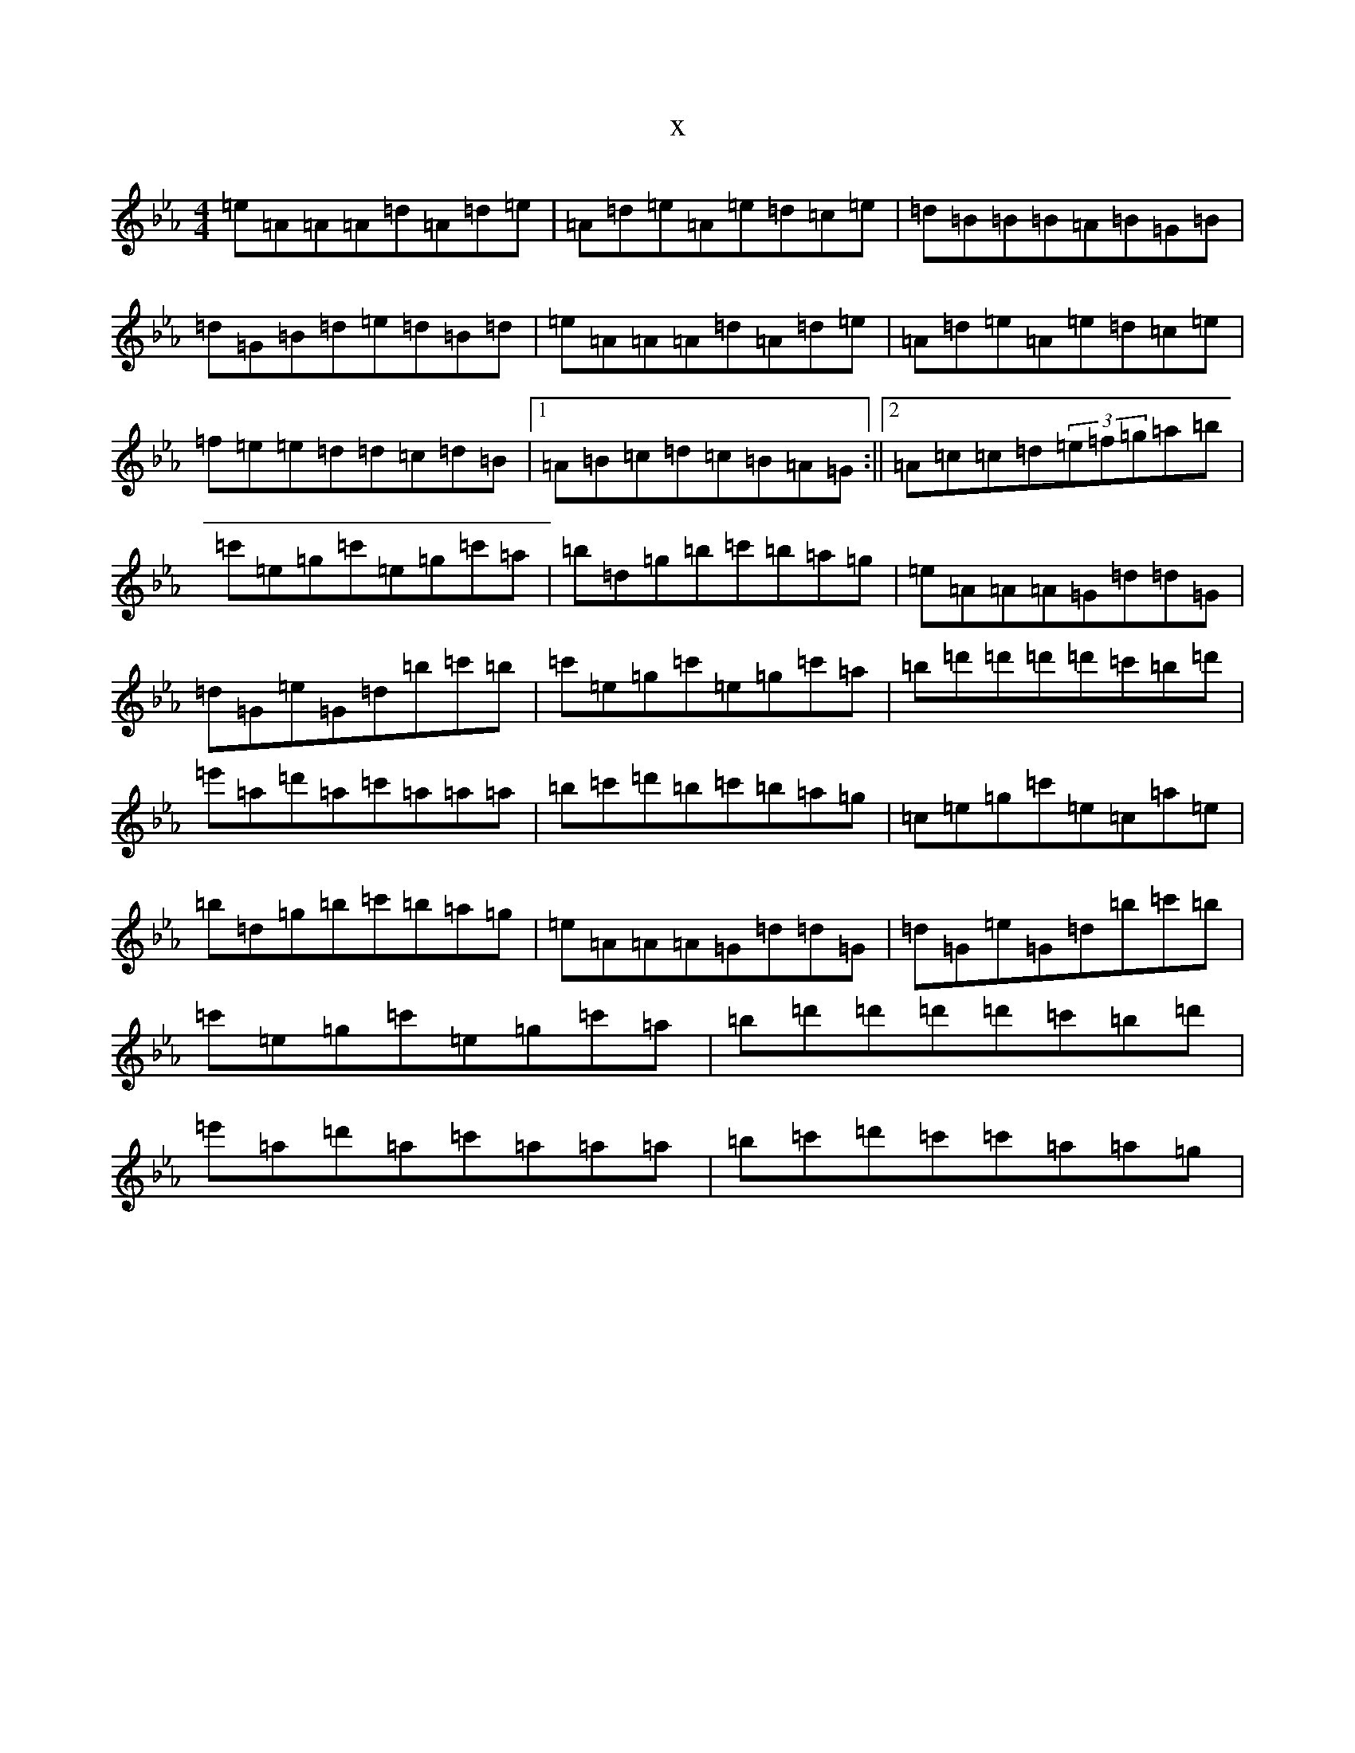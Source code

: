 X:4998
T:x
L:1/8
M:4/4
K: C minor
=e=A=A=A=d=A=d=e|=A=d=e=A=e=d=c=e|=d=B=B=B=A=B=G=B|=d=G=B=d=e=d=B=d|=e=A=A=A=d=A=d=e|=A=d=e=A=e=d=c=e|=f=e=e=d=d=c=d=B|1=A=B=c=d=c=B=A=G:||2=A=c=c=d(3=e=f=g=a=b|=c'=e=g=c'=e=g=c'=a|=b=d=g=b=c'=b=a=g|=e=A=A=A=G=d=d=G|=d=G=e=G=d=b=c'=b|=c'=e=g=c'=e=g=c'=a|=b=d'=d'=d'=d'=c'=b=d'|=e'=a=d'=a=c'=a=a=a|=b=c'=d'=b=c'=b=a=g|=c=e=g=c'=e=c=a=e|=b=d=g=b=c'=b=a=g|=e=A=A=A=G=d=d=G|=d=G=e=G=d=b=c'=b|=c'=e=g=c'=e=g=c'=a|=b=d'=d'=d'=d'=c'=b=d'|=e'=a=d'=a=c'=a=a=a|=b=c'=d'=c'=c'=a=a=g|